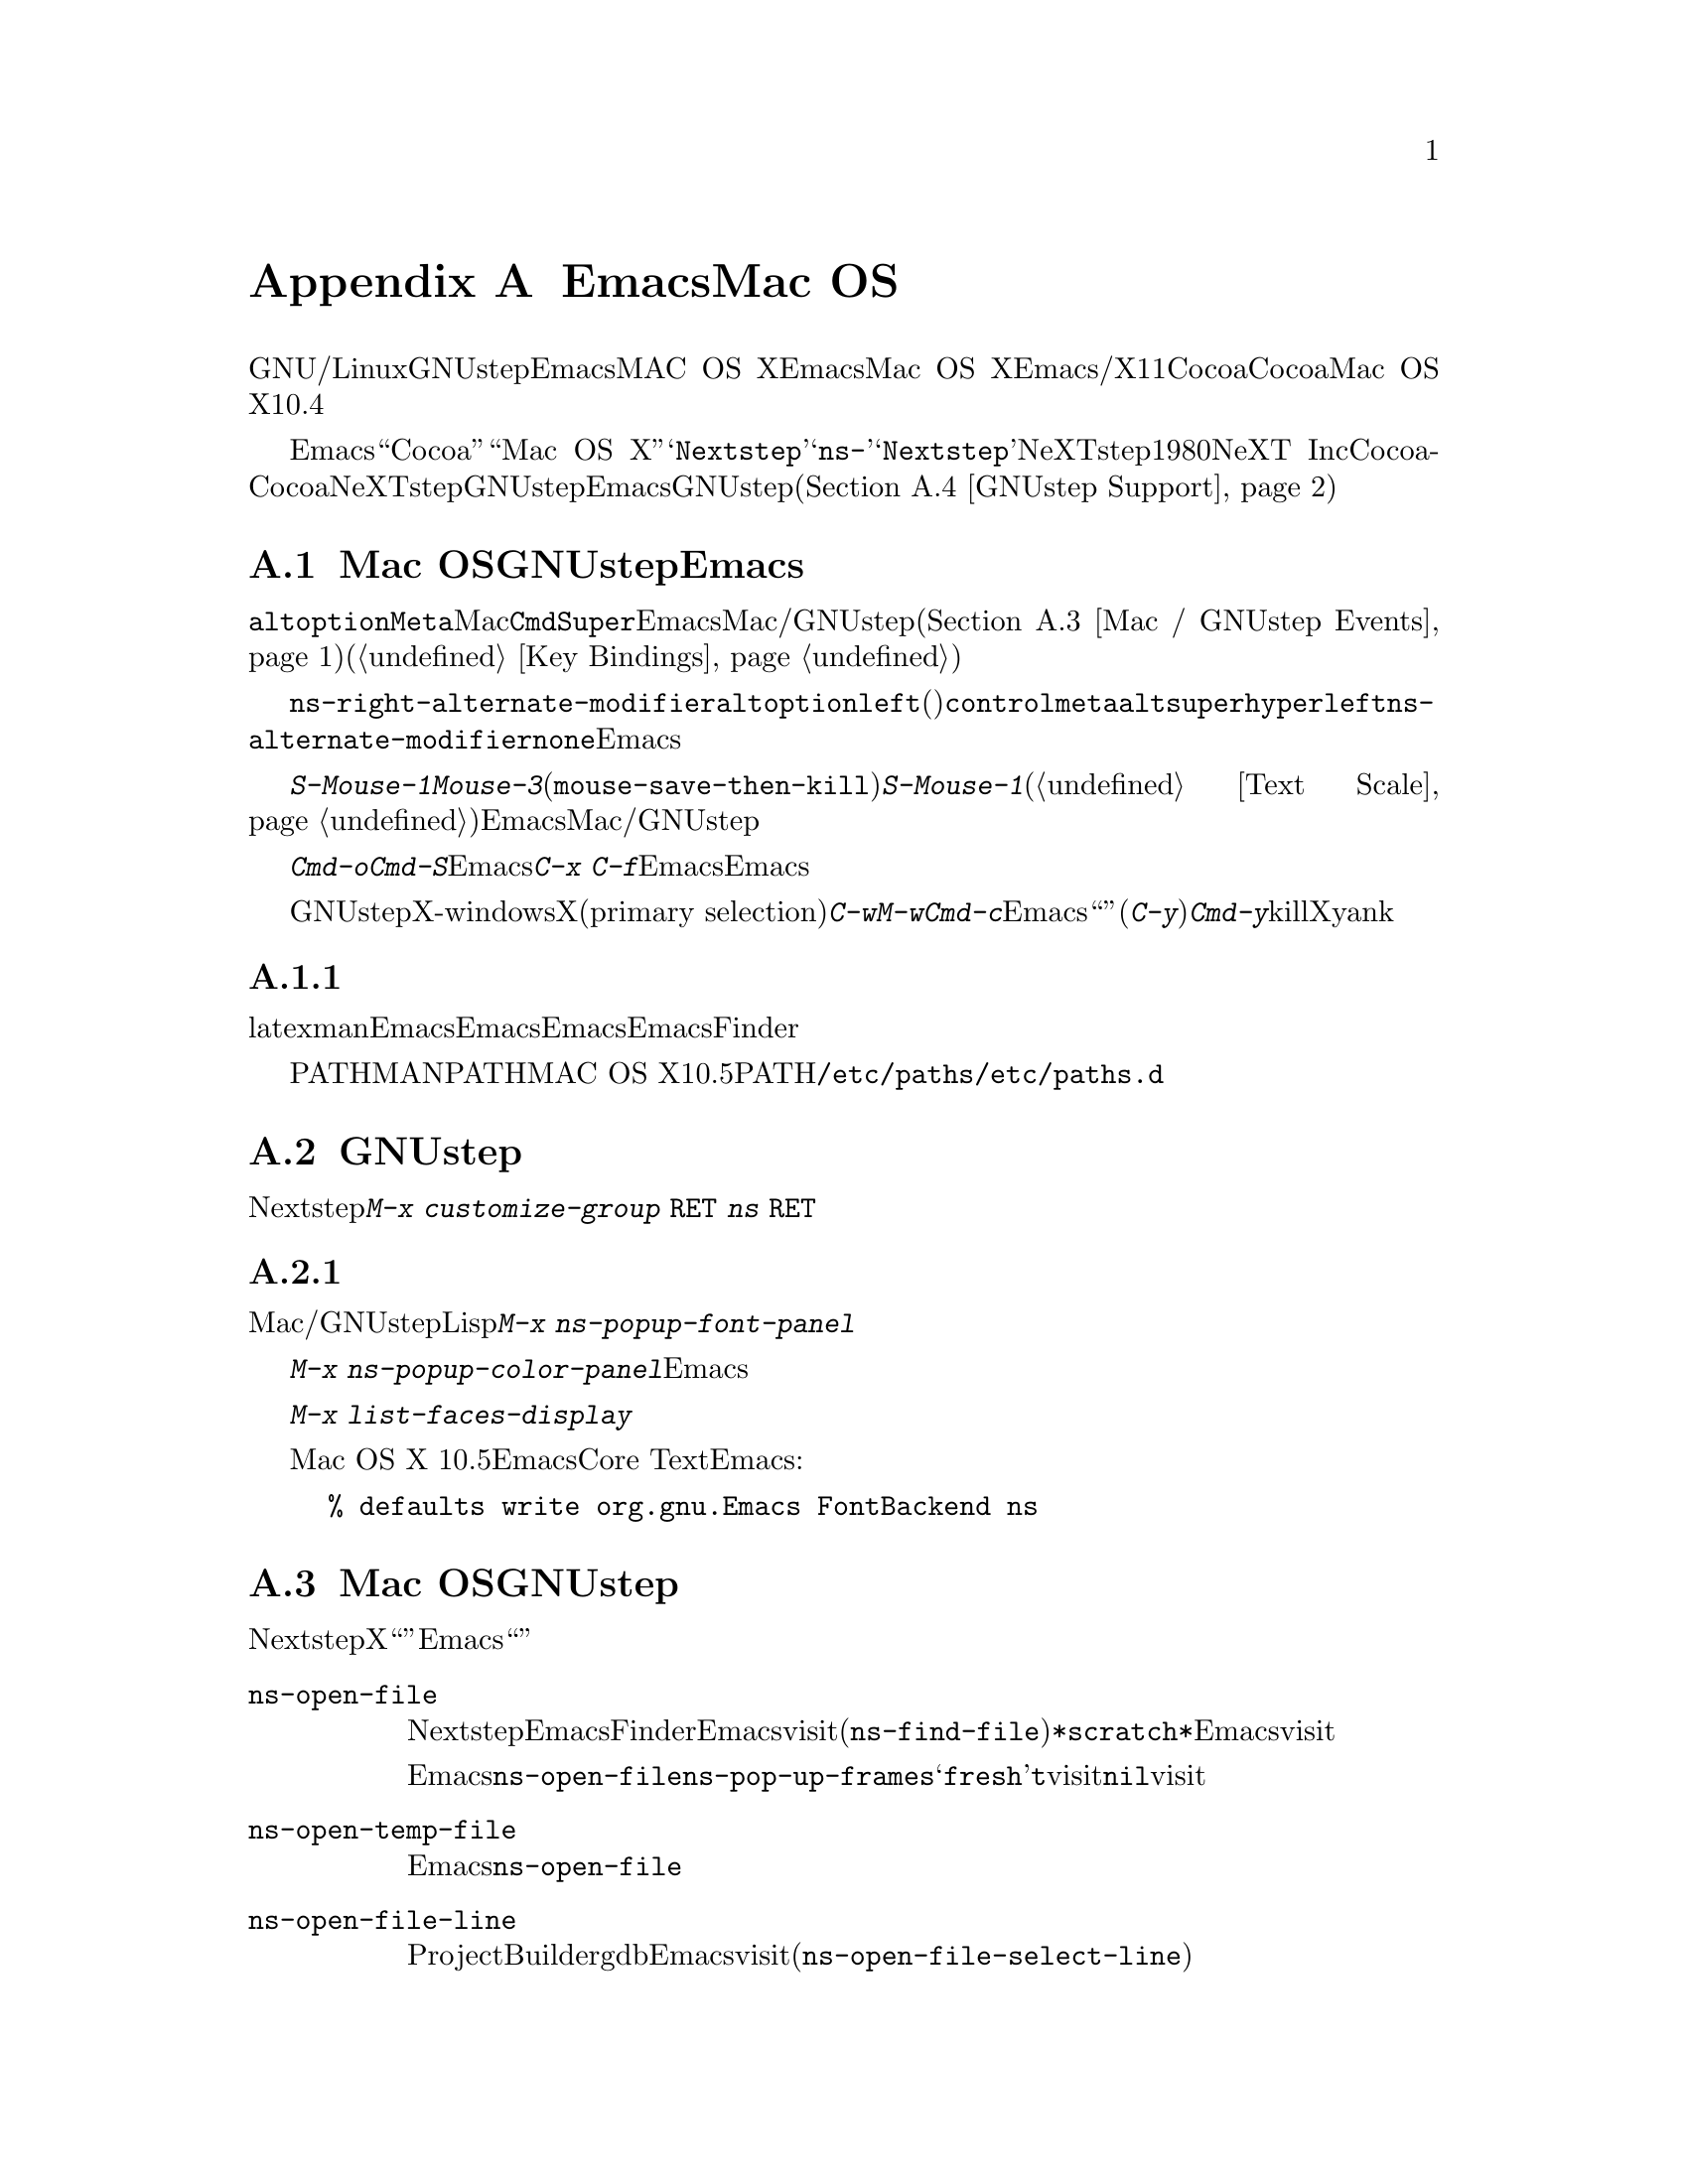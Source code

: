@c ===========================================================================
@c
@c This file was generated with po4a. Translate the source file.
@c
@c ===========================================================================
@c This is part of the Emacs manual.
@c Copyright (C) 2000-2015 Free Software Foundation, Inc.
@c See file emacs.texi for copying conditions.
@node Mac OS / GNUstep
@appendix EmacsとMac OS
@cindex Mac OS X
@cindex Macintosh
@cindex GNUstep

  このセクションでは、GNU/Linuxまたはその他のオペレーティングシステムでGNUstepライブラリーとともにビルドされたEmacs、またはMAC
OS XでネイティブウィンドウシステムのサポートつきでビルドされたEmacsを使用する際の特性を説明します。Mac OS
Xでは、Emacsはウィンドウシステムサポートなし/あり、X11、Cocoaインターフェースのいずれかでビルドできます。このセクションはCocoaビルドだけに適合します。これは、Mac
OS Xのバージョン10.4以前はサポートしません。

  さまざまな歴史的、技術的な理由により、Emacsは内部的に``Cocoa''や``Mac OS
X''ではなく、@samp{Nextstep}という用語を使用します。たとえばこのセクションで説明するほとんどのコマンドや変数は@samp{ns-}で始まりますが、これは@samp{Nextstep}を短縮したものです。NeXTstepは1980年代にNeXT
Incからリリースされたアプリケーションインターフェースで、Cocoaはそれの直系の子孫です。Cocoaとは別に、他にもNeXTstepスタイルのシステムのGNUstepがあり、これはフリーソフトウェアです。これを記述している時点で、EmacsのGNUstepサポートはアルファ状態(@ref{GNUstep
Support}を参照してください)ですが、わたしたちは、将来これを改善したいと望んでいます。

@menu
* Mac / GNUstep Basics::     GNUstepまたはMac 
                               OSでのEmacsの基本的な使用方法。
* Mac / GNUstep Customization::  GNUstepまたはMac 
                                   OSでのカスタマイズ。
* Mac / GNUstep Events::     ウィンドウシステムイベントが処理される方法。
* GNUstep Support::          GNUstepサポート状態の詳細。
@end menu

@node Mac / GNUstep Basics
@section Mac OSおよびGNUstepでのEmacsの基本的な使い方

  デフォルトでは、キー@key{alt}と@key{option}は、@key{Meta}と同じです。Macの@key{Cmd}キーは@key{Super}と同じで、Emacsは他のMac/GNUstepアプリケーション(@ref{Mac
/ GNUstep
Events}を参照してください)を模倣するこれらの修飾キーを使用した、一連のキーバインドを提供します。これらのキーバインドは通常の方法で変更できます(@ref{Key
Bindings}を参照してください)。

@vindex ns-alternate-modifier
@vindex ns-right-alternate-modifier
  変数@code{ns-right-alternate-modifier}は、右の@key{alt}と@key{option}キーの動作を制御します。変数の値が@code{left}(デフォルト)の場合、これらのキーは左側のキーと同じように動作します。値が@code{control}、@code{meta}、@code{alt}、@code{super}、@code{hyper}の場合、これらのキーはその値に対応する修飾キーのように動作します。値@code{left}は、@code{ns-alternate-modifier}と同じキーであることを意味します。値@code{none}は、Emacsにこれらを無視するよう指示します。

  @kbd{S-Mouse-1}は@kbd{Mouse-3}と同様に、クリックした位置にリージョンを調整します(@code{mouse-save-then-kill})。@kbd{S-Mouse-1}が通常行なうように、デフォルトフェイスを変更するためのポップアップメニュー(@ref{Text
Scale}を参照してください)は表示しません。この変更は、Emacsが他のMac/GNUstepアプリケーションと同じように動作させるためです。

  メニューを使用してファイルを開いたり保存するときや、@kbd{Cmd-o}や@kbd{Cmd-S}といったキーバインドを使用する場合、Emacsはファイル名の読み取りにグラフィカルなファイルダイアログを使用します。しかし@kbd{C-x
C-f}のような標準のEmacsのキーシーケンスを使用する場合、Emacsはミニバッファーを使用してファイル名を読み取ります。

  GNUstepでは、X-windows環境においてテキストをXのプライマリー選択(primary
selection)に転送するために、@kbd{C-w}や@kbd{M-w}のかわりに、@kbd{Cmd-c}を使用する必要があります。そうでない場合、Emacsは``クリップボード''選択を使用します。同様に(@kbd{C-y}のかわりに)@kbd{Cmd-y}は、killリングやクリップボードではなく、Xのプライマリー選択からyankします。


@subsection 環境変数の取得

@c How is this any different to launching from a window manager menu
@c in GNU/Linux?  These are sometimes not login shells either.
latexやmanのような、Emacsの下で実行される多くのプログラムは、環境変数のセッティングに依存します。Emacsがシェルから起動された場合、自動的にこれらの環境変数を継承し、Emacsのサブプロセスもそれらを継承します。しかしEmacsがFinderから起動された場合は、シェルの子プロセスではないので、環境変数はセットされません。これによりサブプロセスの振る舞いが、シェルから実行したときと異なることが起こり得ます。

変数PATHおよびMANPATHにたいしては、MAC OS
X10.5以降ではPATHをセットするシステムワイドな手法は、@file{/etc/paths}ファイルと@file{/etc/paths.d}ディレクトリーを使用することが推奨されています。

@node Mac / GNUstep Customization
@section GNUstepでのカスタマイズ

多くはありませんが、Nextstepポートに特有のカスタマイズオプションがいくつかあります。たとえば修飾キーやフルスクリーン動作に影響するオプションです。そのようなオプションをすべて閲覧するには、@kbd{M-x
customize-group @key{RET} ns @key{RET}}を使用します。

@subsection フォントパネルとカラーパネル

標準のMac/GNUstepのフォントパネルとカラーパネルには、Lispコマンドを通じてアクセスできます。フォントパネルにアクセスするには、@kbd{M-x
ns-popup-font-panel}を使用します。これは一番最近使用された、またはクリックされたフレームの、デフォルトフォントをセットします。

@c  To make the setting permanent, use @samp{Save Options} in the
@c Options menu, or run @code{menu-bar-options-save}.

@kbd{M-x
ns-popup-color-panel}でカラーパネルを起動して、変更したいEmacsフェイスの上にカラーをドラッグできます。通常のドラッグではフォアグラウンドカラーを変更します。シフトを押しながらドラッグした場合は、バックグラウンドを変更します。カラーのセットを破棄したい場合は、新しいフレームを作成して、変更したフレームを閉じてください。

@c To make the changes permanent select the "Save Options"
@c item in the "Options" menu, or run @code{menu-bar-options-save}.

このコンテキストで有用なのは、@kbd{M-x list-faces-display}によりすべてのフェイスのリストを取得することです。

@cindex Core Text, on Mac OS X
Mac OS X 10.5以降では、EmacsはデフォルトでCore
Textベースのフォントバックエンドを使用します。古いフォントスタイルにしたい場合は、Emacsを起動する前に、以下のコマンドラインを入力します:

@example
% defaults write org.gnu.Emacs FontBackend ns
@end example


@node Mac / GNUstep Events
@section Mac OSおよびGNUstepでのウィンドウシステムイベント

  Nextstepアプリケーションは、Xでは同等なものがない、特別なイベントを受け取ります。これらは、対応するキーストロークのシーケンスとしてではなく、特別に定義された``キー''として送られます。Emacsでは、これらの``キー''イベントを、通常のキーストロークのように、関数にバインドできます。以下はこのようなイベントのリストです。

@table @key
@item ns-open-file
@vindex ns-pop-up-frames
このイベントは、他のNextstepアプリケーションがEmacsにファイルを開くよう要求したときに発生します。これの典型的な理由としては、ユーザーがFinderアプリケーションでファイルをダブルクリックしたときなどです。デフォルトでは、Emacsはこのイベントにたいして、新しいフレームを開いて、そのフレームでファイルをvisitして応答します(@code{ns-find-file})。例外として、選択されたバッファーが@file{*scratch*}バッファーの場合、Emacsは選択されたフレームでファイルをvisitします。

Emacsが@code{ns-open-file}イベントにたいしてどのように応答するかは、@code{ns-pop-up-frames}を変更することにより、変えることができます。デフォルト値は@samp{fresh}で、これは上で説明したとおりの動作を行ないます。値@code{t}は、ファイルを常に新しいフレームでvisitすることを意味します。値@code{nil}は、ファイルを常に既存のフレームでvisitすることを意味します。

@item ns-open-temp-file
このイベントは、他のアプリケーションがEmacsに一時ファイルを開くように要求したとき発生します。デフォルトでは、単に@code{ns-open-file}イベントを生成することにより処理され、結果は上で説明したとおりになります。

@item ns-open-file-line
ProjectBuilderやgdbのようないくつかのアプリケーションは、特定のファイルだけではなく、そのファイルの特定の行、または一連の行を要求します。Emacsはそのファイルをvisitして要求された行をハイライトすることにより、これを処理します(@code{ns-open-file-select-line})。

@item ns-drag-file
このイベントは、ユーザーが他のアプリケーションから、Emacsフレームにファイルをドラッグしたとき発生します。デフォルトの動作は、カレントバッファーにドラッグされたファイルのすべての内容を挿入します(@code{ns-insert-files})。ドラッグされたファイルのリストは、変数@code{ns-input-file}に格納されます。

@item ns-drag-color
このイベントは、ユーザーがcolor
well(または他のソース)からカラーをドラッグしたとき発生します。デフォルトの動作では、その領域のフォアグラウンドカラーを、ドラッグされたカラーに変更します(@code{ns-set-foreground-at-mouse})。このイベントが@key{Shift}修飾キーとともに発行された場合、Emacsはかわりにバックグラウンドカラーを変更します(@code{ns-set-background-at-mouse})。ドラッグされたカラーの名前は、変数@code{ns-input-color}に格納されます。

@item ns-change-font
このイベントは、ユーザーがNextstep font
panel(これは@kbd{Cmd-t}で開くことができます)でフォントを選択したとき発生します。デフォルトの動作は、選択されたフレームのフォントを変更します(@code{ns-respond-to-changefont})。選択されたフォントの名前とサイズは、変数@code{ns-input-font}と@code{ns-input-fontsize}に格納されます。

@item ns-power-off
このイベントは、ユーザーがEmacsを実行中にログアウトしたとき、またはアプリケーションメニューから`Quit
Emacs'を選択したとき発生します。デフォルトの動作は、ファイルをvisitしているすべてのバッファーを保存します。
@end table

  Emacsはユーザーに、@samp{ns-service-}で始まりサービス名で終わるコマンドを通じて、Nextstepサービスを使用することも可能にします。@kbd{M-x
ns-service-@key{TAB}}とタイプして、これらのコマンドをリストを見ることができます。これらの関数は、マークされたテキストを処理(結果でそれを置き換える)したり、文字列を引数として結果を文字列で返します。Lisp関数@code{ns-perform-service}を使用して、任意の文字列を任意のサービスに渡して、結果を受けとることもできます。新たに利用可能になったサービスにアクセスするには、Emacsの再起動が必要なことに注意してください。

@node GNUstep Support
@section GNUstepにたいするサポート

EmacsはGNUstepの下でビルドして実行することができますが、解決すべき問題が残っています。興味のある開発者は、
@ifnothtml
@email{emacs-devel@@gnu.org}に連絡してください。
@end ifnothtml
@ifhtml
@url{http://lists.gnu.org/mailman/listinfo/emacs-devel,
emacs-develメーリングリスト}に連絡してください。
@end ifhtml
